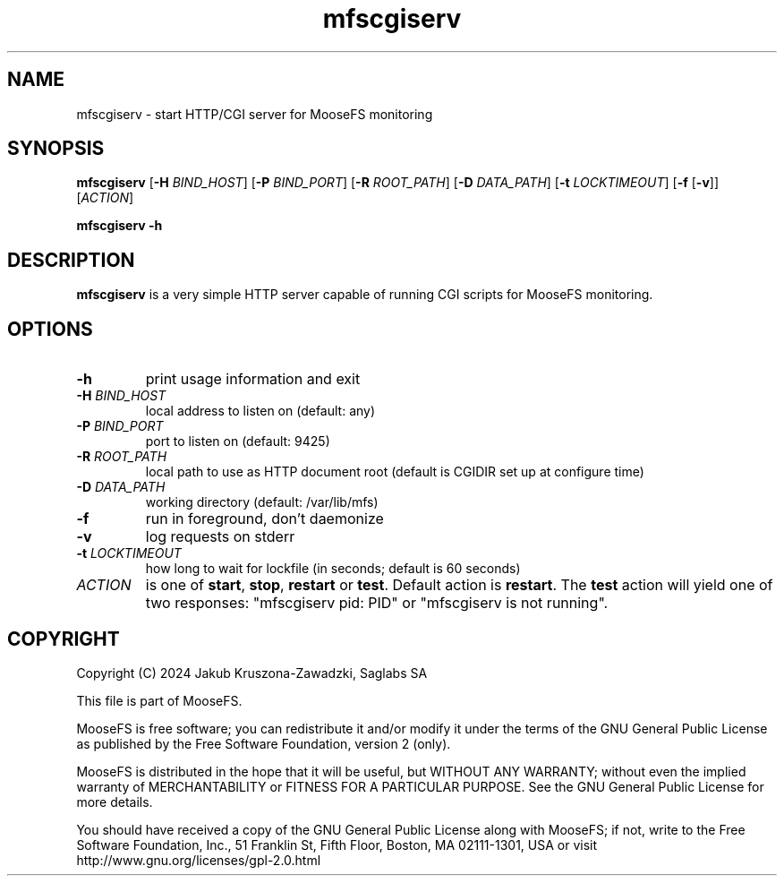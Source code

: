 .TH mfscgiserv "8" "September 2024" "MooseFS 4.56.5-1" "This is part of MooseFS"
.SH NAME
mfscgiserv \- start HTTP/CGI server for MooseFS monitoring
.SH SYNOPSIS
.B mfscgiserv
[\fB\-H\fP \fIBIND_HOST\fP]
[\fB\-P\fP \fIBIND_PORT\fP]
[\fB\-R\fP \fIROOT_PATH\fP]
[\fB\-D\fP \fIDATA_PATH\fP]
[\fB\-t\fP \fILOCKTIMEOUT\fP]
[\fB\-f\fP [\fB\-v\fP]]
[\fIACTION\fP]
.PP
.B mfscgiserv \-h
.SH DESCRIPTION
.PP
\fBmfscgiserv\fP is a very simple HTTP server capable of running CGI
scripts for MooseFS monitoring.
.SH OPTIONS
.TP
\fB\-h\fP
print usage information and exit
.TP
\fB\-H\fP \fIBIND_HOST\fP
local address to listen on (default: any)
.TP
\fB\-P\fP \fIBIND_PORT\fP
port to listen on (default: 9425)
.TP
\fB\-R\fP \fIROOT_PATH\fP
local path to use as HTTP document root (default is CGIDIR set up at configure time)
.TP
\fB\-D\fP \fIDATA_PATH\fP
working directory (default: /var/lib/mfs)
.TP
\fB\-f\fP
run in foreground, don't daemonize
.TP
\fB\-v\fP
log requests on stderr
.TP
\fB\-t\fP \fILOCKTIMEOUT\fP
how long to wait for lockfile (in seconds; default is 60 seconds)
.TP
\fIACTION\fP
is one of \fBstart\fP, \fBstop\fP, \fBrestart\fP or \fBtest\fP. Default action is
\fBrestart\fP. The \fBtest\fP action will yield one of two responses: 
"mfscgiserv pid: PID" or "mfscgiserv is not running".
.SH COPYRIGHT
Copyright (C) 2024 Jakub Kruszona-Zawadzki, Saglabs SA

This file is part of MooseFS.

MooseFS is free software; you can redistribute it and/or modify
it under the terms of the GNU General Public License as published by
the Free Software Foundation, version 2 (only).

MooseFS is distributed in the hope that it will be useful,
but WITHOUT ANY WARRANTY; without even the implied warranty of
MERCHANTABILITY or FITNESS FOR A PARTICULAR PURPOSE. See the
GNU General Public License for more details.

You should have received a copy of the GNU General Public License
along with MooseFS; if not, write to the Free Software
Foundation, Inc., 51 Franklin St, Fifth Floor, Boston, MA 02111-1301, USA
or visit http://www.gnu.org/licenses/gpl-2.0.html
